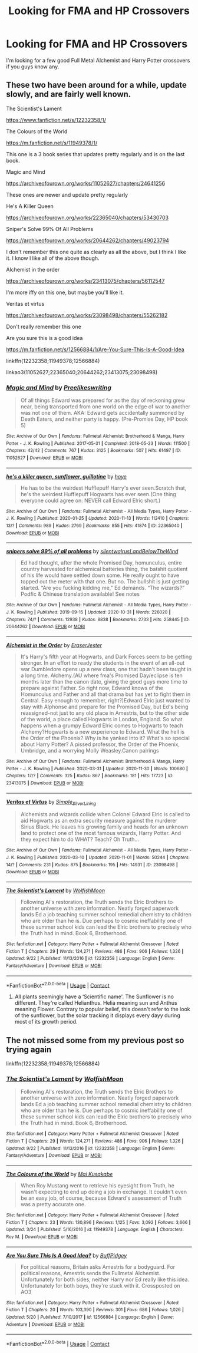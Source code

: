 #+TITLE: Looking for FMA and HP Crossovers

* Looking for FMA and HP Crossovers
:PROPERTIES:
:Author: Dork-a-tron_2000
:Score: 1
:DateUnix: 1606789334.0
:DateShort: 2020-Dec-01
:FlairText: Recommendation
:END:
I'm looking for a few good Full Metal Alchemist and Harry Potter crossovers if you guys know any.


** These two have been around for a while, update slowly, and are fairly well known.

The Scientist's Lament

[[https://www.fanfiction.net/s/12232358/1/]]

The Colours of the World

[[https://m.fanfiction.net/s/11949378/1/]]

This one is a 3 book series that updates pretty regularly and is on the last book.

Magic and Mind

[[https://archiveofourown.org/works/11052627/chapters/24641256]]

These ones are newer and update pretty regularly

He's A Killer Queen

[[https://archiveofourown.org/works/22365040/chapters/53430703]]

Sniper's Solve 99% Of All Problems

[[https://archiveofourown.org/works/20644262/chapters/49023794]]

I don't remember this one quite as clearly as all the above, but I think I like it. I know I like all of the above though.

Alchemist in the order

[[https://archiveofourown.org/works/23413075/chapters/56112547]]

I'm more iffy on this one, but maybe you'll like it.

Veritas et virtus

[[https://archiveofourown.org/works/23098498/chapters/55262182]]

Don't really remember this one

Are you sure this is a good idea

[[https://m.fanfiction.net/s/12566884/1/Are-You-Sure-This-Is-A-Good-Idea]]

linkffn(12232358;11949378;12566884)

linkao3(11052627;22365040;20644262;23413075;23098498)
:PROPERTIES:
:Author: prism1234
:Score: 2
:DateUnix: 1606824729.0
:DateShort: 2020-Dec-01
:END:

*** [[https://archiveofourown.org/works/11052627][*/Magic and Mind/*]] by [[https://www.archiveofourown.org/users/Preelikeswriting/pseuds/Preelikeswriting][/Preelikeswriting/]]

#+begin_quote
  Of all things Edward was prepared for as the day of reckoning grew near, being transported from one world on the edge of war to another was not one of them. AKA: Edward gets accidentally summoned by Death Eaters, and neither party is happy. (Pre-Promise Day, HP book 5)
#+end_quote

^{/Site/:} ^{Archive} ^{of} ^{Our} ^{Own} ^{*|*} ^{/Fandoms/:} ^{Fullmetal} ^{Alchemist:} ^{Brotherhood} ^{&} ^{Manga,} ^{Harry} ^{Potter} ^{-} ^{J.} ^{K.} ^{Rowling} ^{*|*} ^{/Published/:} ^{2017-05-31} ^{*|*} ^{/Completed/:} ^{2018-05-23} ^{*|*} ^{/Words/:} ^{111500} ^{*|*} ^{/Chapters/:} ^{42/42} ^{*|*} ^{/Comments/:} ^{767} ^{*|*} ^{/Kudos/:} ^{3125} ^{*|*} ^{/Bookmarks/:} ^{507} ^{*|*} ^{/Hits/:} ^{61497} ^{*|*} ^{/ID/:} ^{11052627} ^{*|*} ^{/Download/:} ^{[[https://archiveofourown.org/downloads/11052627/Magic%20and%20Mind.epub?updated_at=1604643142][EPUB]]} ^{or} ^{[[https://archiveofourown.org/downloads/11052627/Magic%20and%20Mind.mobi?updated_at=1604643142][MOBI]]}

--------------

[[https://archiveofourown.org/works/22365040][*/he's a killer queen, sunflower, guillotine/*]] by [[https://www.archiveofourown.org/users/hoye/pseuds/hoye][/hoye/]]

#+begin_quote
  He has to be the weirdest Hufflepuff Harry's ever seen.Scratch that, he's the weirdest Hufflepuff Hogwarts has ever seen.(One thing everyone could agree on: NEVER call Edward Elric short.)
#+end_quote

^{/Site/:} ^{Archive} ^{of} ^{Our} ^{Own} ^{*|*} ^{/Fandoms/:} ^{Fullmetal} ^{Alchemist} ^{-} ^{All} ^{Media} ^{Types,} ^{Harry} ^{Potter} ^{-} ^{J.} ^{K.} ^{Rowling} ^{*|*} ^{/Published/:} ^{2020-01-25} ^{*|*} ^{/Updated/:} ^{2020-11-13} ^{*|*} ^{/Words/:} ^{112410} ^{*|*} ^{/Chapters/:} ^{13/?} ^{*|*} ^{/Comments/:} ^{989} ^{*|*} ^{/Kudos/:} ^{2769} ^{*|*} ^{/Bookmarks/:} ^{855} ^{*|*} ^{/Hits/:} ^{41874} ^{*|*} ^{/ID/:} ^{22365040} ^{*|*} ^{/Download/:} ^{[[https://archiveofourown.org/downloads/22365040/hes%20a%20killer%20queen.epub?updated_at=1605333927][EPUB]]} ^{or} ^{[[https://archiveofourown.org/downloads/22365040/hes%20a%20killer%20queen.mobi?updated_at=1605333927][MOBI]]}

--------------

[[https://archiveofourown.org/works/20644262][*/snipers solve 99% of all problems/*]] by [[https://www.archiveofourown.org/users/silentwalrus/pseuds/silentwalrus/users/LandBelowTheWind/pseuds/LandBelowTheWind][/silentwalrusLandBelowTheWind/]]

#+begin_quote
  Ed had thought, after the whole Promised Day, homunculus, entire country harvested for alchemical batteries thing, the batshit quotient of his life would have settled down some. He really ought to have topped out the meter with that one. But no. The bullshit is just getting started. “Are you fucking kidding me,” Ed demands. “The wizards?” Podfic & Chinese translation available! See notes
#+end_quote

^{/Site/:} ^{Archive} ^{of} ^{Our} ^{Own} ^{*|*} ^{/Fandoms/:} ^{Fullmetal} ^{Alchemist} ^{-} ^{All} ^{Media} ^{Types,} ^{Harry} ^{Potter} ^{-} ^{J.} ^{K.} ^{Rowling} ^{*|*} ^{/Published/:} ^{2019-09-15} ^{*|*} ^{/Updated/:} ^{2020-10-31} ^{*|*} ^{/Words/:} ^{226020} ^{*|*} ^{/Chapters/:} ^{74/?} ^{*|*} ^{/Comments/:} ^{12938} ^{*|*} ^{/Kudos/:} ^{8838} ^{*|*} ^{/Bookmarks/:} ^{2733} ^{*|*} ^{/Hits/:} ^{258445} ^{*|*} ^{/ID/:} ^{20644262} ^{*|*} ^{/Download/:} ^{[[https://archiveofourown.org/downloads/20644262/snipers%20solve%2099%20of%20all.epub?updated_at=1604361612][EPUB]]} ^{or} ^{[[https://archiveofourown.org/downloads/20644262/snipers%20solve%2099%20of%20all.mobi?updated_at=1604361612][MOBI]]}

--------------

[[https://archiveofourown.org/works/23413075][*/Alchemist in the Order/*]] by [[https://www.archiveofourown.org/users/EraserJester/pseuds/EraserJester][/EraserJester/]]

#+begin_quote
  It's Harry's fifth year at Hogwarts, and Dark Forces seem to be getting stronger. In an effort to ready the students in the event of an all-out war Dumbledore opens up a new class, one that hadn't been taught in a long time. Alchemy.(AU where fma's Promised Day/eclipse is ten months later than the canon date, giving the good guys more time to prepare against Father. So right now, Edward knows of the Homunculus and Father and all that drama but has yet to fight them in Central. Easy enough to remember, right?)Edward Elric just wanted to stay with Alphonse and prepare for the Promised Day, but Ed's being reassigned-not just to any old place in Amestris, but to the other side of the world, a place called Hogwarts in London, England. So what happens when a grumpy Edward Elric comes to Hogwarts to teach Alchemy?Hogwarts is a new experience to Edward. What the hell is the Order of the Phoenix? Why is he yanked into it? What's so special about Harry Potter? A pissed professor, the Order of the Phoenix, Umbridge, and a worrying Molly Weasley.Canon pairings
#+end_quote

^{/Site/:} ^{Archive} ^{of} ^{Our} ^{Own} ^{*|*} ^{/Fandoms/:} ^{Fullmetal} ^{Alchemist:} ^{Brotherhood} ^{&} ^{Manga,} ^{Harry} ^{Potter} ^{-} ^{J.} ^{K.} ^{Rowling} ^{*|*} ^{/Published/:} ^{2020-03-31} ^{*|*} ^{/Updated/:} ^{2020-11-30} ^{*|*} ^{/Words/:} ^{100680} ^{*|*} ^{/Chapters/:} ^{17/?} ^{*|*} ^{/Comments/:} ^{325} ^{*|*} ^{/Kudos/:} ^{867} ^{*|*} ^{/Bookmarks/:} ^{181} ^{*|*} ^{/Hits/:} ^{17723} ^{*|*} ^{/ID/:} ^{23413075} ^{*|*} ^{/Download/:} ^{[[https://archiveofourown.org/downloads/23413075/Alchemist%20in%20the%20Order.epub?updated_at=1606756022][EPUB]]} ^{or} ^{[[https://archiveofourown.org/downloads/23413075/Alchemist%20in%20the%20Order.mobi?updated_at=1606756022][MOBI]]}

--------------

[[https://archiveofourown.org/works/23098498][*/Veritas et Virtus/*]] by [[https://www.archiveofourown.org/users/Simple_Silver_Lining/pseuds/Simple_Silver_Lining][/Simple_Silver_Lining/]]

#+begin_quote
  Alchemists and wizards collide when Colonel Edward Elric is called to aid Hogwarts as an extra security measure against the murderer Sirius Black. He leaves his growing family and heads for an unknown land to protect one of the most famous wizards, Harry Potter. And they expect him to do WHAT? Teach? Oh Truth...
#+end_quote

^{/Site/:} ^{Archive} ^{of} ^{Our} ^{Own} ^{*|*} ^{/Fandoms/:} ^{Fullmetal} ^{Alchemist} ^{-} ^{All} ^{Media} ^{Types,} ^{Harry} ^{Potter} ^{-} ^{J.} ^{K.} ^{Rowling} ^{*|*} ^{/Published/:} ^{2020-03-10} ^{*|*} ^{/Updated/:} ^{2020-11-01} ^{*|*} ^{/Words/:} ^{50244} ^{*|*} ^{/Chapters/:} ^{14/?} ^{*|*} ^{/Comments/:} ^{231} ^{*|*} ^{/Kudos/:} ^{875} ^{*|*} ^{/Bookmarks/:} ^{195} ^{*|*} ^{/Hits/:} ^{14931} ^{*|*} ^{/ID/:} ^{23098498} ^{*|*} ^{/Download/:} ^{[[https://archiveofourown.org/downloads/23098498/Veritas%20et%20Virtus.epub?updated_at=1604281811][EPUB]]} ^{or} ^{[[https://archiveofourown.org/downloads/23098498/Veritas%20et%20Virtus.mobi?updated_at=1604281811][MOBI]]}

--------------

[[https://www.fanfiction.net/s/12232358/1/][*/The Scientist's Lament/*]] by [[https://www.fanfiction.net/u/2644357/WolfishMoon][/WolfishMoon/]]

#+begin_quote
  Following Al's restoration, the Truth sends the Elric Brothers to another universe with zero information. Neatly forged paperwork lands Ed a job teaching summer school remedial chemistry to children who are older than he is. Due perhaps to cosmic ineffability one of these summer school kids can lead the Elric brothers to precisely who the Truth had in mind. Book 6, Brotherhood.
#+end_quote

^{/Site/:} ^{fanfiction.net} ^{*|*} ^{/Category/:} ^{Harry} ^{Potter} ^{+} ^{Fullmetal} ^{Alchemist} ^{Crossover} ^{*|*} ^{/Rated/:} ^{Fiction} ^{T} ^{*|*} ^{/Chapters/:} ^{29} ^{*|*} ^{/Words/:} ^{124,271} ^{*|*} ^{/Reviews/:} ^{486} ^{*|*} ^{/Favs/:} ^{906} ^{*|*} ^{/Follows/:} ^{1,326} ^{*|*} ^{/Updated/:} ^{9/22} ^{*|*} ^{/Published/:} ^{11/13/2016} ^{*|*} ^{/id/:} ^{12232358} ^{*|*} ^{/Language/:} ^{English} ^{*|*} ^{/Genre/:} ^{Fantasy/Adventure} ^{*|*} ^{/Download/:} ^{[[http://www.ff2ebook.com/old/ffn-bot/index.php?id=12232358&source=ff&filetype=epub][EPUB]]} ^{or} ^{[[http://www.ff2ebook.com/old/ffn-bot/index.php?id=12232358&source=ff&filetype=mobi][MOBI]]}

--------------

*FanfictionBot*^{2.0.0-beta} | [[https://github.com/FanfictionBot/reddit-ffn-bot/wiki/Usage][Usage]] | [[https://www.reddit.com/message/compose?to=tusing][Contact]]
:PROPERTIES:
:Author: FanfictionBot
:Score: 1
:DateUnix: 1606824758.0
:DateShort: 2020-Dec-01
:END:

**** All plants seemingly have a ‘Scientific name'. The Sunflower is no different. They're called Helianthus. Helia meaning sun and Anthus meaning Flower. Contrary to popular belief, this doesn't refer to the look of the sunflower, but the solar tracking it displays every dayy during most of its growth period.
:PROPERTIES:
:Author: TheSunflowerSeeds
:Score: 1
:DateUnix: 1606824775.0
:DateShort: 2020-Dec-01
:END:


** The not missed some from my previous post so trying again

linkffn(12232358;11949378;12566884)
:PROPERTIES:
:Author: prism1234
:Score: 1
:DateUnix: 1606824916.0
:DateShort: 2020-Dec-01
:END:

*** [[https://www.fanfiction.net/s/12232358/1/][*/The Scientist's Lament/*]] by [[https://www.fanfiction.net/u/2644357/WolfishMoon][/WolfishMoon/]]

#+begin_quote
  Following Al's restoration, the Truth sends the Elric Brothers to another universe with zero information. Neatly forged paperwork lands Ed a job teaching summer school remedial chemistry to children who are older than he is. Due perhaps to cosmic ineffability one of these summer school kids can lead the Elric brothers to precisely who the Truth had in mind. Book 6, Brotherhood.
#+end_quote

^{/Site/:} ^{fanfiction.net} ^{*|*} ^{/Category/:} ^{Harry} ^{Potter} ^{+} ^{Fullmetal} ^{Alchemist} ^{Crossover} ^{*|*} ^{/Rated/:} ^{Fiction} ^{T} ^{*|*} ^{/Chapters/:} ^{29} ^{*|*} ^{/Words/:} ^{124,271} ^{*|*} ^{/Reviews/:} ^{486} ^{*|*} ^{/Favs/:} ^{906} ^{*|*} ^{/Follows/:} ^{1,326} ^{*|*} ^{/Updated/:} ^{9/22} ^{*|*} ^{/Published/:} ^{11/13/2016} ^{*|*} ^{/id/:} ^{12232358} ^{*|*} ^{/Language/:} ^{English} ^{*|*} ^{/Genre/:} ^{Fantasy/Adventure} ^{*|*} ^{/Download/:} ^{[[http://www.ff2ebook.com/old/ffn-bot/index.php?id=12232358&source=ff&filetype=epub][EPUB]]} ^{or} ^{[[http://www.ff2ebook.com/old/ffn-bot/index.php?id=12232358&source=ff&filetype=mobi][MOBI]]}

--------------

[[https://www.fanfiction.net/s/11949378/1/][*/The Colours of the World/*]] by [[https://www.fanfiction.net/u/1481613/Mai-Kusakabe][/Mai Kusakabe/]]

#+begin_quote
  When Roy Mustang went to retrieve his eyesight from Truth, he wasn't expecting to end up doing a job in exchange. It couldn't even be an easy job, of course, because Edward's assessment of Truth was a pretty accurate one.
#+end_quote

^{/Site/:} ^{fanfiction.net} ^{*|*} ^{/Category/:} ^{Harry} ^{Potter} ^{+} ^{Fullmetal} ^{Alchemist} ^{Crossover} ^{*|*} ^{/Rated/:} ^{Fiction} ^{T} ^{*|*} ^{/Chapters/:} ^{23} ^{*|*} ^{/Words/:} ^{130,896} ^{*|*} ^{/Reviews/:} ^{1,125} ^{*|*} ^{/Favs/:} ^{3,092} ^{*|*} ^{/Follows/:} ^{3,666} ^{*|*} ^{/Updated/:} ^{3/24} ^{*|*} ^{/Published/:} ^{5/16/2016} ^{*|*} ^{/id/:} ^{11949378} ^{*|*} ^{/Language/:} ^{English} ^{*|*} ^{/Characters/:} ^{Roy} ^{M.} ^{*|*} ^{/Download/:} ^{[[http://www.ff2ebook.com/old/ffn-bot/index.php?id=11949378&source=ff&filetype=epub][EPUB]]} ^{or} ^{[[http://www.ff2ebook.com/old/ffn-bot/index.php?id=11949378&source=ff&filetype=mobi][MOBI]]}

--------------

[[https://www.fanfiction.net/s/12566884/1/][*/Are You Sure This Is A Good Idea?/*]] by [[https://www.fanfiction.net/u/9392463/BuffPidgey][/BuffPidgey/]]

#+begin_quote
  For political reasons, Britain asks Amestris for a bodyguard. For political reasons, Amestris sends the Fullmetal Alchemist. Unfortunately for both sides, neither Harry nor Ed really like this idea. Unfortunately for both boys, they're stuck with it. Crossposted on AO3
#+end_quote

^{/Site/:} ^{fanfiction.net} ^{*|*} ^{/Category/:} ^{Harry} ^{Potter} ^{+} ^{Fullmetal} ^{Alchemist} ^{Crossover} ^{*|*} ^{/Rated/:} ^{Fiction} ^{T} ^{*|*} ^{/Chapters/:} ^{20} ^{*|*} ^{/Words/:} ^{103,390} ^{*|*} ^{/Reviews/:} ^{301} ^{*|*} ^{/Favs/:} ^{686} ^{*|*} ^{/Follows/:} ^{1,026} ^{*|*} ^{/Updated/:} ^{5/20} ^{*|*} ^{/Published/:} ^{7/10/2017} ^{*|*} ^{/id/:} ^{12566884} ^{*|*} ^{/Language/:} ^{English} ^{*|*} ^{/Genre/:} ^{Adventure} ^{*|*} ^{/Download/:} ^{[[http://www.ff2ebook.com/old/ffn-bot/index.php?id=12566884&source=ff&filetype=epub][EPUB]]} ^{or} ^{[[http://www.ff2ebook.com/old/ffn-bot/index.php?id=12566884&source=ff&filetype=mobi][MOBI]]}

--------------

*FanfictionBot*^{2.0.0-beta} | [[https://github.com/FanfictionBot/reddit-ffn-bot/wiki/Usage][Usage]] | [[https://www.reddit.com/message/compose?to=tusing][Contact]]
:PROPERTIES:
:Author: FanfictionBot
:Score: 1
:DateUnix: 1606824932.0
:DateShort: 2020-Dec-01
:END:
